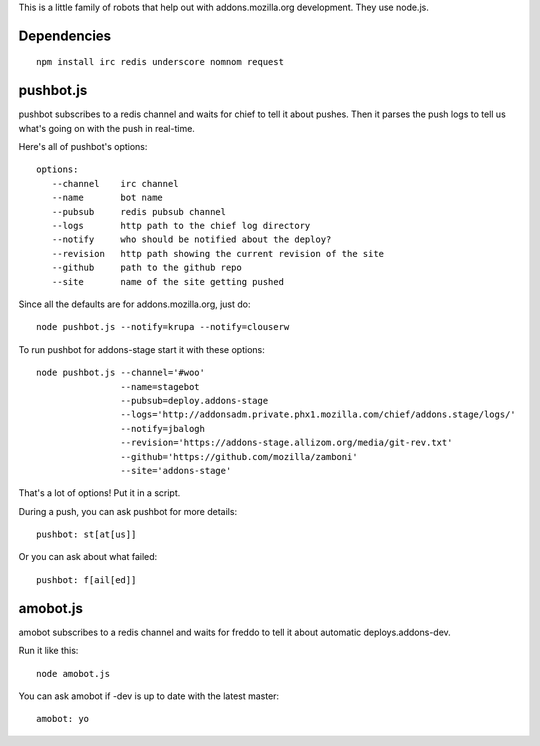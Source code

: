 This is a little family of robots that help out with addons.mozilla.org
development. They use node.js.

Dependencies
============

::

    npm install irc redis underscore nomnom request


pushbot.js
==========

pushbot subscribes to a redis channel and waits for chief to tell it about
pushes. Then it parses the push logs to tell us what's going on with the push in
real-time.

Here's all of pushbot's options::

    options:
       --channel    irc channel
       --name       bot name
       --pubsub     redis pubsub channel
       --logs       http path to the chief log directory
       --notify     who should be notified about the deploy?
       --revision   http path showing the current revision of the site
       --github     path to the github repo
       --site       name of the site getting pushed

Since all the defaults are for addons.mozilla.org, just do::

    node pushbot.js --notify=krupa --notify=clouserw

To run pushbot for addons-stage start it with these options::

    node pushbot.js --channel='#woo'
                    --name=stagebot
                    --pubsub=deploy.addons-stage
                    --logs='http://addonsadm.private.phx1.mozilla.com/chief/addons.stage/logs/'
                    --notify=jbalogh
                    --revision='https://addons-stage.allizom.org/media/git-rev.txt'
                    --github='https://github.com/mozilla/zamboni'
                    --site='addons-stage'

That's a lot of options! Put it in a script.

During a push, you can ask pushbot for more details::

    pushbot: st[at[us]]

Or you can ask about what failed::

    pushbot: f[ail[ed]]


amobot.js
=========

amobot subscribes to a redis channel and waits for freddo to tell it about
automatic deploys.addons-dev.

Run it like this::

    node amobot.js

You can ask amobot if -dev is up to date with the latest master::

    amobot: yo
